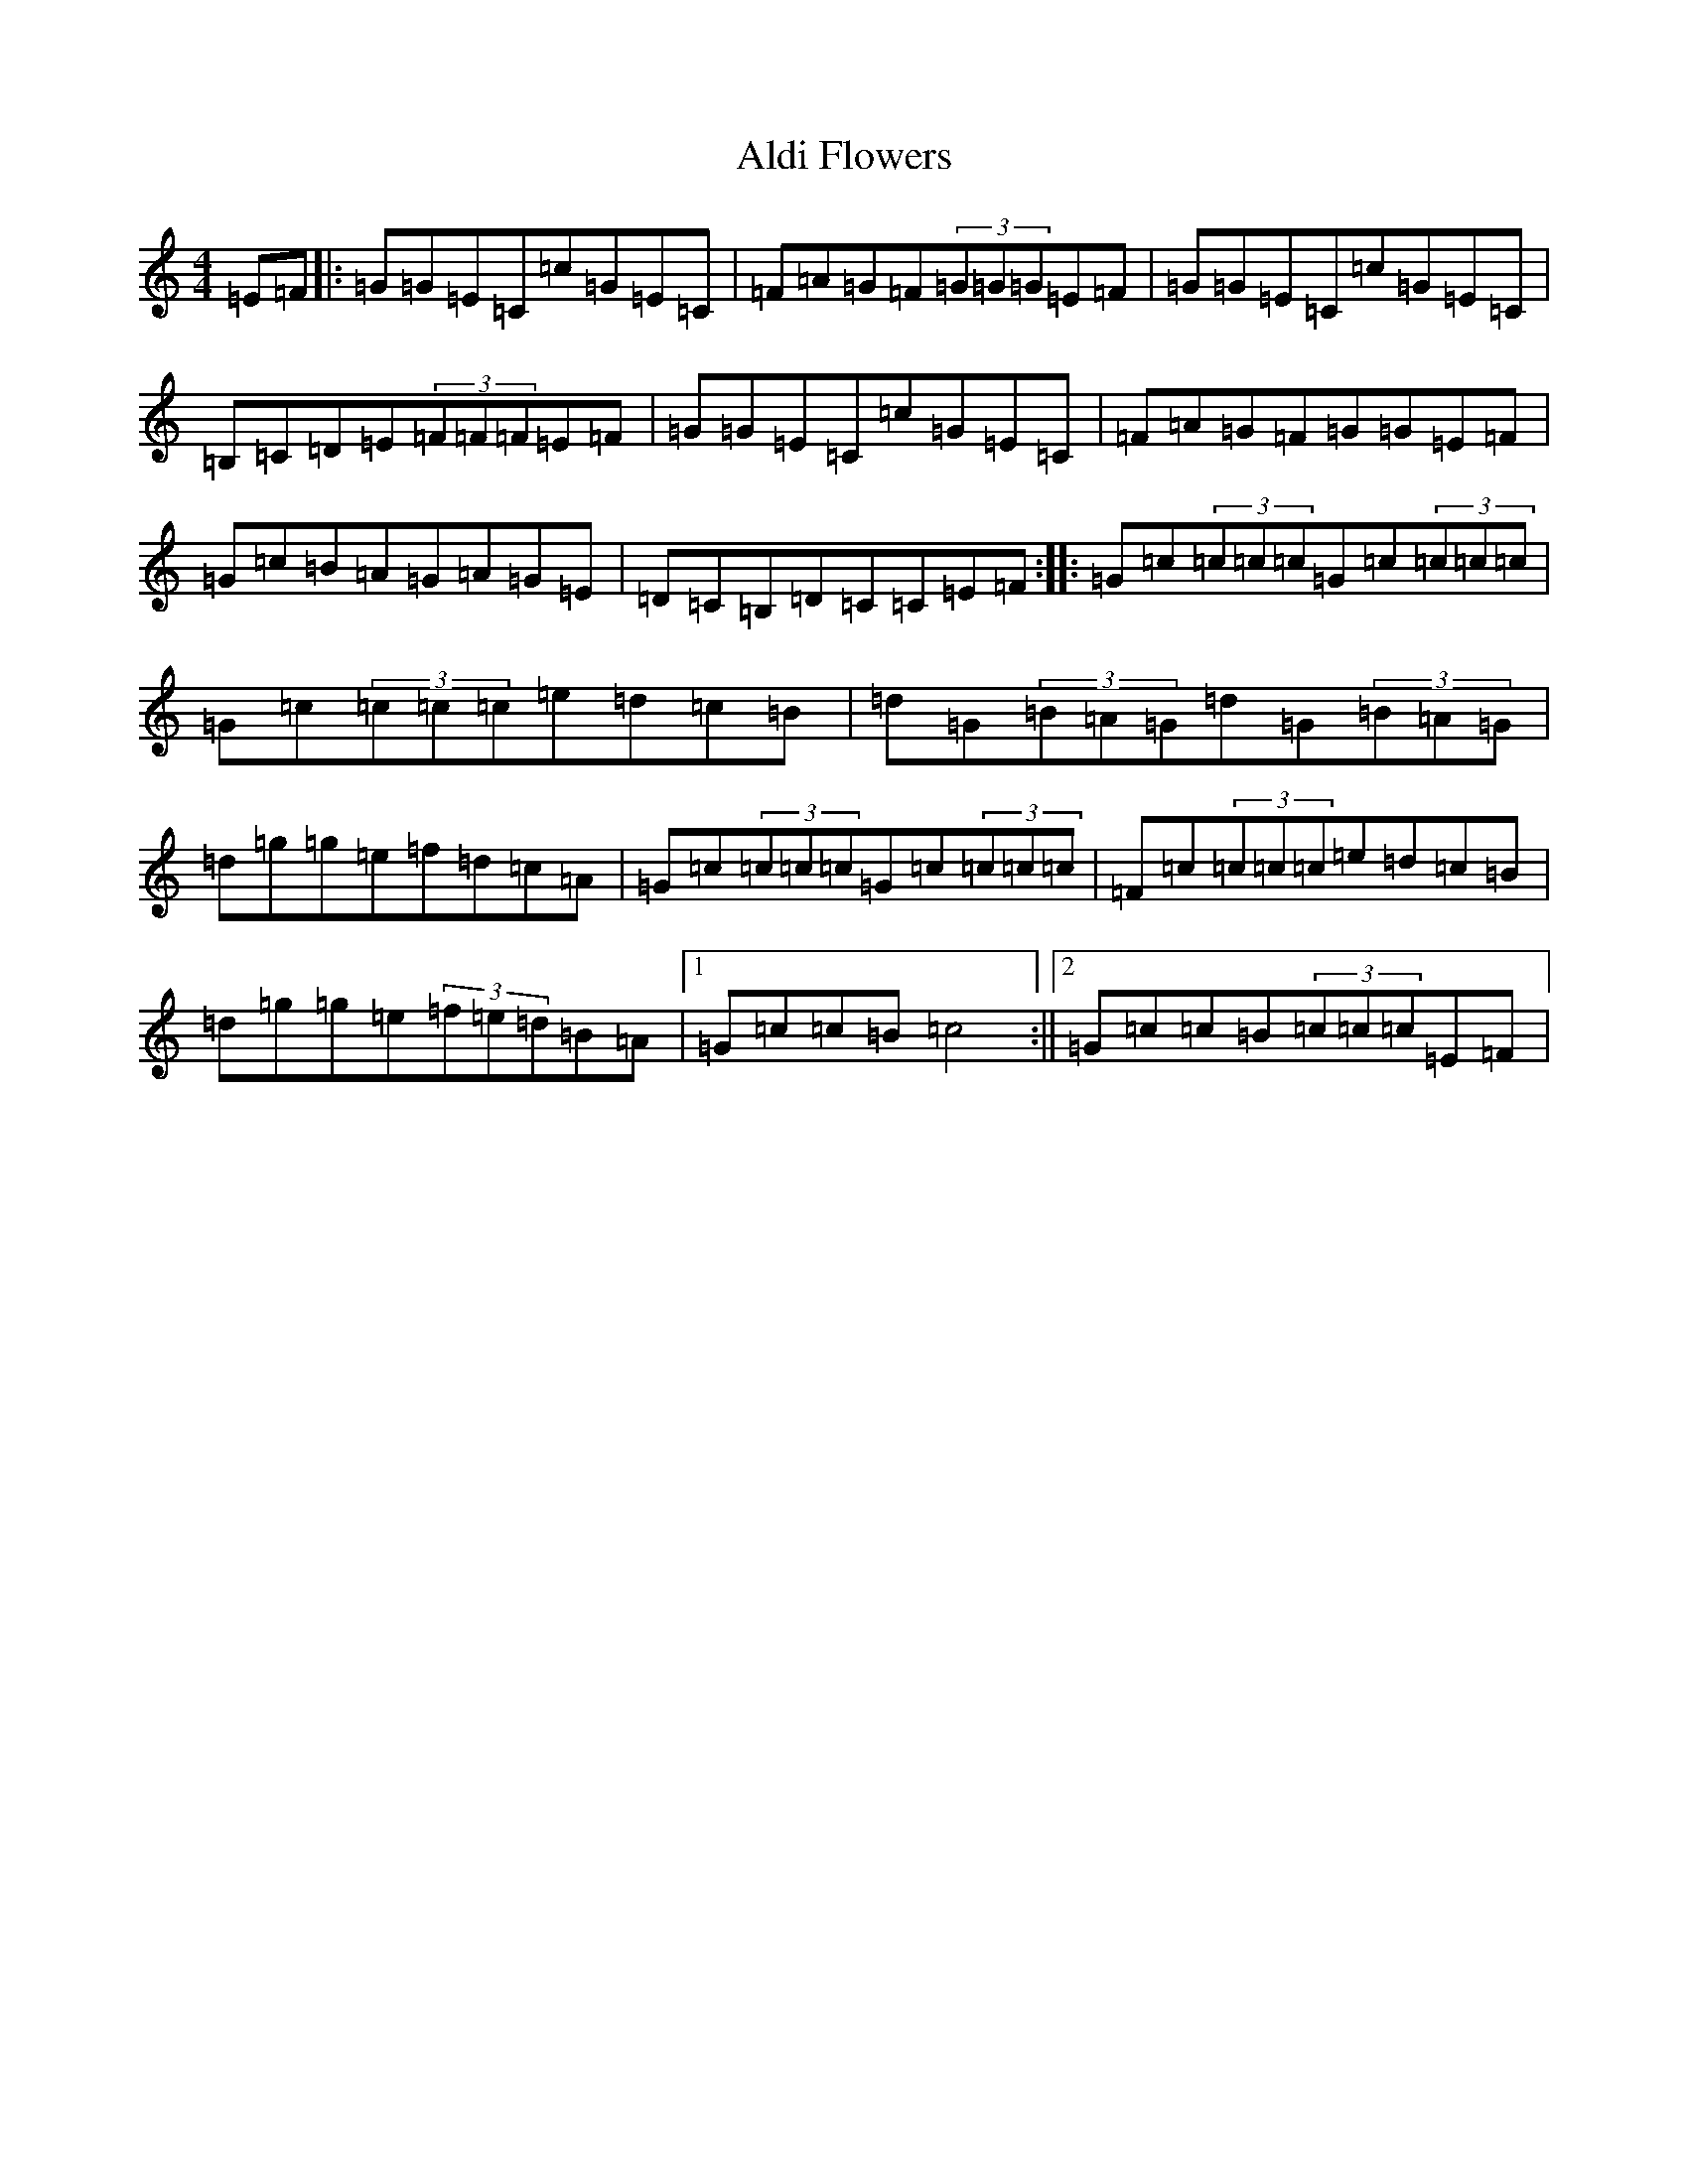 X: 413
T: Aldi Flowers
S: https://thesession.org/tunes/5547#setting5547
R: reel
M:4/4
L:1/8
K: C Major
=E=F|:=G=G=E=C=c=G=E=C|=F=A=G=F(3=G=G=G=E=F|=G=G=E=C=c=G=E=C|=B,=C=D=E(3=F=F=F=E=F|=G=G=E=C=c=G=E=C|=F=A=G=F=G=G=E=F|=G=c=B=A=G=A=G=E|=D=C=B,=D=C=C=E=F:||:=G=c(3=c=c=c=G=c(3=c=c=c|=G=c(3=c=c=c=e=d=c=B|=d=G(3=B=A=G=d=G(3=B=A=G|=d=g=g=e=f=d=c=A|=G=c(3=c=c=c=G=c(3=c=c=c|=F=c(3=c=c=c=e=d=c=B|=d=g=g=e(3=f=e=d=B=A|1=G=c=c=B=c4:||2=G=c=c=B(3=c=c=c=E=F|
